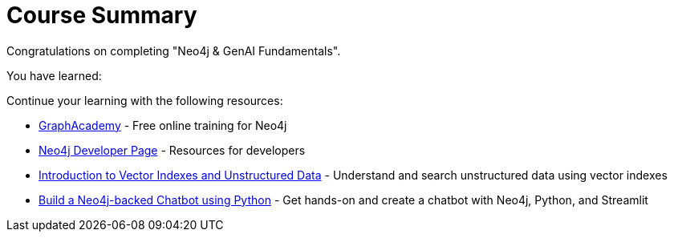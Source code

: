 = Course Summary

Congratulations on completing "Neo4j & GenAI Fundamentals". 

You have learned:

// TODO

Continue your learning with the following resources:

* link:https://graphacademy.neo4j.com[GraphAcademy^] - Free online training for Neo4j
* link:https://neo4j.com/developer/[Neo4j Developer Page] - Resources for developers
* link:https://graphacademy.neo4j.com/courses/llm-vectors-unstructured/[Introduction to Vector Indexes and Unstructured Data^] - Understand and search unstructured data using vector indexes
* link:https://graphacademy.neo4j.com/courses/llm-chatbot-python/[Build a Neo4j-backed Chatbot using Python] - Get hands-on and create a chatbot with Neo4j, Python, and Streamlit
